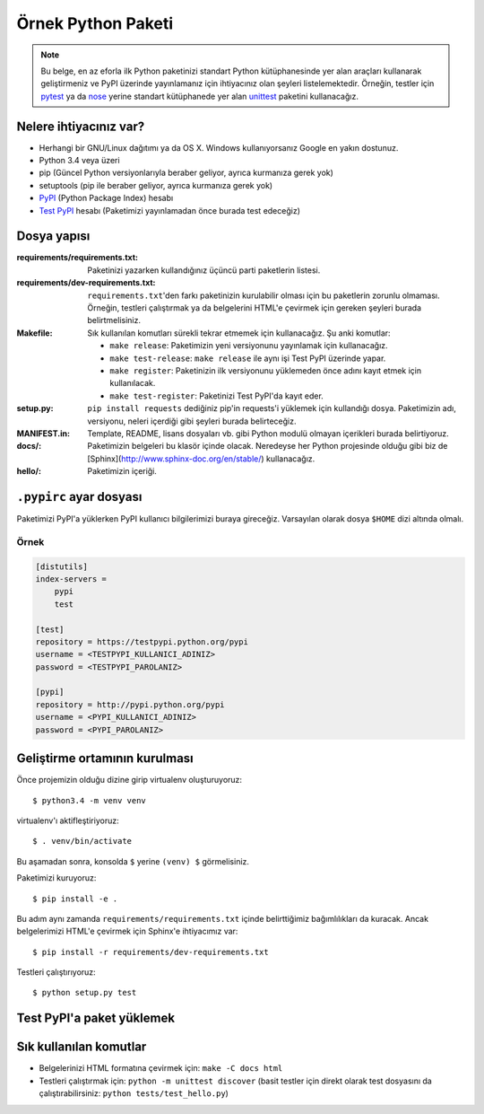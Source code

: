 ===================
Örnek Python Paketi
===================

.. note::
   Bu belge, en az eforla ilk Python paketinizi standart Python kütüphanesinde
   yer alan araçları kullanarak geliştirmeniz ve PyPI üzerinde yayınlamanız
   için ihtiyacınız olan şeyleri listelemektedir. Örneğin, testler için
   pytest_ ya da nose_ yerine standart kütüphanede yer alan unittest_
   paketini kullanacağız.

.. _pytest: http://pytest.org/latest/
.. _nose: https://nose.readthedocs.org/en/latest/
.. _unittest: https://docs.python.org/3/library/unittest.html

Nelere ihtiyacınız var?
-----------------------

* Herhangi bir GNU/Linux dağıtımı ya da OS X. Windows kullanıyorsanız Google en
  yakın dostunuz.
* Python 3.4 veya üzeri
* pip (Güncel Python versiyonlarıyla beraber geliyor, ayrıca kurmanıza gerek
  yok)
* setuptools (pip ile beraber geliyor, ayrıca kurmanıza gerek yok)
* PyPI_ (Python Package Index) hesabı
* `Test PyPI`_ hesabı (Paketimizi yayınlamadan önce burada test edeceğiz)

.. _PyPI: https://pypi.python.org/pypi
.. _`Test PyPI`: https://testpypi.python.org/pypi

Dosya yapısı
------------

:requirements/requirements.txt: Paketinizi yazarken kullandığınız üçüncü parti
    paketlerin listesi.
:requirements/dev-requirements.txt: ``requirements.txt``'den farkı paketinizin
    kurulabilir olması için bu paketlerin zorunlu olmaması. Örneğin, testleri
    çalıştırmak ya da belgelerini HTML'e çevirmek için gereken şeyleri burada
    belirtmelisiniz.
:Makefile: Sık kullanılan komutları sürekli tekrar etmemek için kullanacağız.
    Şu anki komutlar:

    * ``make release``: Paketimizin yeni versiyonunu yayınlamak için kullanacağız.
    * ``make test-release``: ``make release`` ile aynı işi Test PyPI üzerinde yapar.
    * ``make register``: Paketinizin ilk versiyonunu yüklemeden önce adını kayıt etmek için kullanılacak.
    * ``make test-register``: Paketinizi Test PyPI'da kayıt eder.
:setup.py: ``pip install requests`` dediğiniz pip'in requests'i yüklemek için
    kullandığı dosya. Paketimizin adı, versiyonu, neleri içerdiği gibi şeyleri
    burada belirteceğiz.
:MANIFEST.in: Template, README, lisans dosyaları vb. gibi Python modulü olmayan
    içerikleri burada belirtiyoruz.
:docs/: Paketimizin belgeleri bu klasör içinde olacak. Neredeyse her Python
    projesinde olduğu gibi biz de [Sphinx](http://www.sphinx-doc.org/en/stable/)
    kullanacağız.
:hello/: Paketimizin içeriği.

``.pypirc`` ayar dosyası
------------------------

Paketimizi PyPI'a yüklerken PyPI kullanıcı bilgilerimizi buraya gireceğiz.
Varsayılan olarak dosya ``$HOME`` dizi altında olmalı.

Örnek
~~~~~

.. code-block:: ini

    [distutils]
    index-servers =
        pypi
        test

    [test]
    repository = https://testpypi.python.org/pypi
    username = <TESTPYPI_KULLANICI_ADINIZ>
    password = <TESTPYPI_PAROLANIZ>

    [pypi]
    repository = http://pypi.python.org/pypi
    username = <PYPI_KULLANICI_ADINIZ>
    password = <PYPI_PAROLANIZ>


Geliştirme ortamının kurulması
------------------------------

Önce projemizin olduğu dizine girip virtualenv oluşturuyoruz::

    $ python3.4 -m venv venv

virtualenv'ı aktifleştiriyoruz::

    $ . venv/bin/activate

Bu aşamadan sonra, konsolda ``$`` yerine ``(venv) $`` görmelisiniz.

Paketimizi kuruyoruz::

    $ pip install -e .

Bu adım aynı zamanda ``requirements/requirements.txt`` içinde belirttiğimiz
bağımlılıkları da kuracak. Ancak belgelerimizi HTML'e çevirmek için Sphinx'e
ihtiyacımız var::

    $ pip install -r requirements/dev-requirements.txt

.. TODO: -e nedir ne değildir anlat

Testleri çalıştırıyoruz::

    $ python setup.py test


Test PyPI'a paket yüklemek
--------------------------

.. TODO


Sık kullanılan komutlar
-----------------------

* Belgelerinizi HTML formatına çevirmek için: ``make -C docs html``
* Testleri çalıştırmak için: ``python -m unittest discover`` (basit testler
  için direkt olarak test dosyasını da çalıştırabilirsiniz:
  ``python tests/test_hello.py``)
